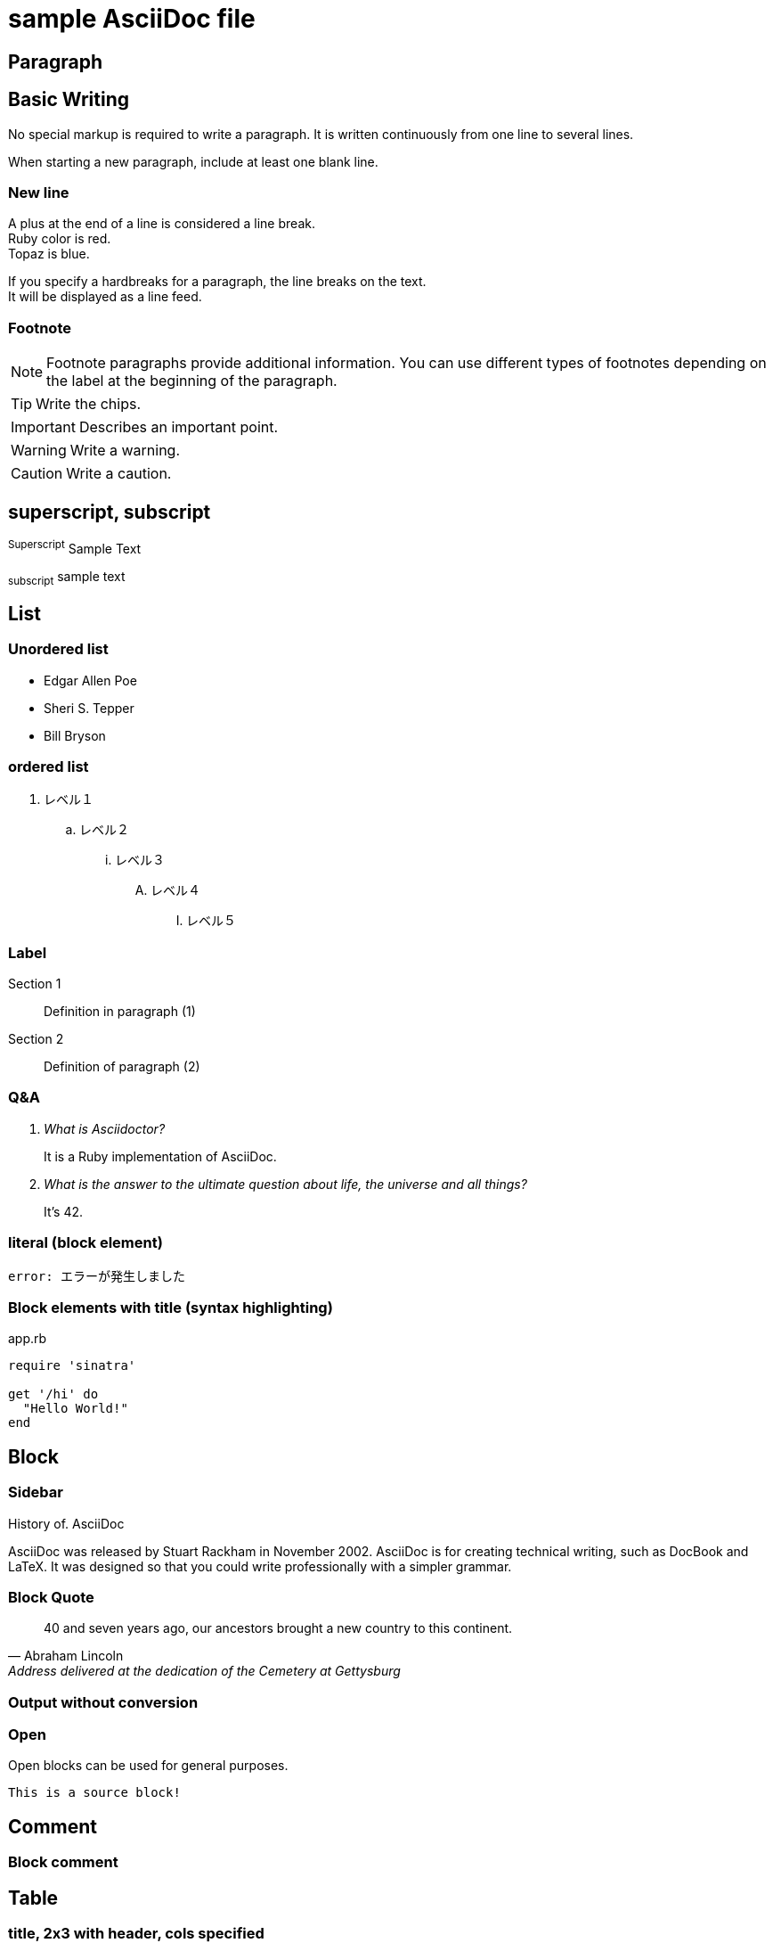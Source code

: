 = sample AsciiDoc file


== Paragraph
 

== Basic Writing
 

No special markup is required to write a paragraph.
It is written continuously from one line to several lines.


When starting a new paragraph, include at least one blank line.


=== New line
 

A plus at the end of a line is considered a line break. +
Ruby color is red. +
Topaz is blue.


[%hardbreaks]
If you specify a hardbreaks for a paragraph, the line breaks on the text.
It will be displayed as a line feed.


=== Footnote
 

NOTE: Footnote paragraphs provide additional information.
You can use different types of footnotes depending on the label at the beginning of the paragraph.


TIP: Write the chips.


IMPORTANT: Describes an important point.


WARNING: Write a warning.


CAUTION: Write a caution.


== superscript, subscript
 

^Superscript^ Sample Text


~subscript~ sample text


== List
 

=== Unordered list
 

* Edgar Allen Poe
* Sheri S. Tepper
* Bill Bryson


=== ordered list
 

. レベル１
.. レベル２
... レベル３
.... レベル４
..... レベル５


=== Label
 

Section 1::
Definition in paragraph (1)
Section 2::
Definition of paragraph (2)


=== Q&A


[qanda]
What is Asciidoctor?::
It is a Ruby implementation of AsciiDoc.
What is the answer to the ultimate question about life, the universe and all things?::
It's 42.


=== literal (block element)
 

....
error: エラーが発生しました
....


=== Block elements with title (syntax highlighting)
 

[[app-listing]]
[source,ruby]
.app.rb
----
require 'sinatra'

get '/hi' do
  "Hello World!"
end
----

== Block
 

=== Sidebar
 

.History of. AsciiDoc
****
AsciiDoc was released by Stuart Rackham in November 2002.
AsciiDoc is for creating technical writing, such as DocBook and LaTeX.
It was designed so that you could write professionally with a simpler grammar.
****


=== Block Quote
 

[quote, Abraham Lincoln, Address delivered at the dedication of the Cemetery at Gettysburg]
____
40 and seven years ago, our ancestors brought a new country to this continent.
____


=== Output without conversion 

++++
<script src="http://gist.github.com/mojavelinux/5333524.js">
</script>
++++


=== Open 

--
Open blocks can be used for general purposes.
--

[source]
--
This is a source block!
--

== Comment 

=== Block comment 

////
Multi-line comment.

This is a Delimited block.
////

== Table 

=== title, 2x3 with header, cols specified 

.Table Title
[cols="1,1,2", options="header"]
|===
| Name
| Category
| Description

|Firefox
| Browser
| An open source browser.
Standards-based, high-performance, and highly portable.

|Arquillian
| Test
| An innovative and highly extensible testing platform.
Make it easy for developers to create actual automated tests.
|===

=== CSV Data Import 

[format="csv", options="header"]
|===
Artist, Track, Genre
Baauer,Harlem Shake,Hip Hop
The Lumineers,Ho Hey,Folk Rock
|===

== markdown format 

Description in markdown format is available only for Asciidoctor.

=== Fence code block 

```ruby
require 'sinatra'

get '/hi' do
"Hello World!"
end
```

=== Back Quote 

> I hold it that a little rebellion now and then is a good thing,
> and as necessary in the political world as storms in the physical.
> -- Thomas Jefferson, Papers of Thomas Jefferson: Volume 11

=== Block Quote 

> > What's new?
>
> I've got Markdown in my AsciiDoc!
>
> > Like what?
>
> * Blockquotes
> * Headings
> * Fenced code blocks
>
> > Is there more?
>
> Yep. AsciiDoc and Markdown share a lot of common syntax already.

=== Horizontal Line 

---

***



